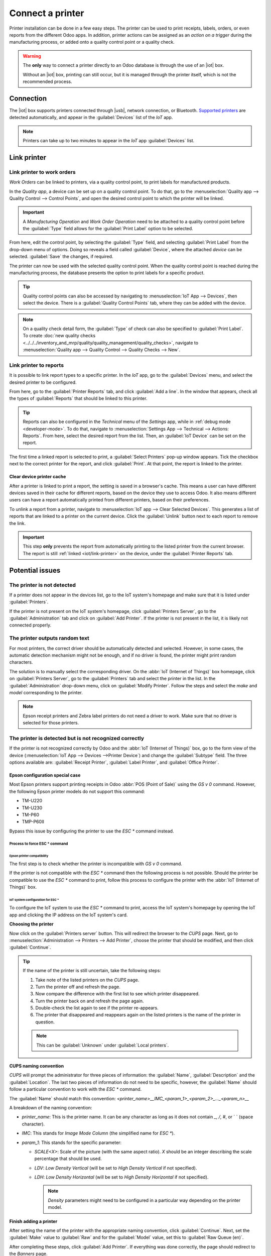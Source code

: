 =================
Connect a printer
=================

.. |iot| replace:: :abbr:`IoT (Internet of Things)`
.. |usb| replace:: :abbr:`USB (Universal Serial Bus)`

Printer installation can be done in a few easy steps. The printer can be used to print receipts,
labels, orders, or even reports from the different Odoo apps. In addition, printer actions can be
assigned as an *action on a trigger* during the manufacturing process, or added onto a quality
control point or a quality check.

.. warning::
   The **only** way to connect a printer directly to an Odoo database is through the use of an |iot|
   box.

   Without an |iot| box, printing can still occur, but it is managed through the printer itself,
   which is not the recommended process.

Connection
==========

The |iot| box supports printers connected through |usb|, network connection, or Bluetooth.
`Supported printers <https://www.odoo.com/page/iot-hardware>`__ are detected automatically, and
appear in the :guilabel:`Devices` list of the *IoT* app.

.. image:: printer/printer-detected.png
   :align: center
   :alt: The printer as it would appear in the IoT app devices list.

.. note::
   Printers can take up to two minutes to appear in the *IoT* app :guilabel:`Devices` list.

Link printer
============

Link printer to work orders
---------------------------

*Work Orders* can be linked to printers, via a quality control point, to print labels for
manufactured products.

In the *Quality app*, a device can be set up on a quality control point. To do that, go to the
:menuselection:`Quality app --> Quality Control --> Control Points`, and open the desired control
point to which the printer will be linked.

.. important::
   A *Manufacturing Operation* and *Work Order Operation* need to be attached to a quality control
   point before the :guilabel:`Type` field allows for the :guilabel:`Print Label` option to be
   selected.

From here, edit the control point, by selecting the :guilabel:`Type` field, and selecting
:guilabel:`Print Label` from the drop-down menu of options. Doing so reveals a field called
:guilabel:`Device`, where the attached *device* can be selected. :guilabel:`Save` the changes, if
required.

.. image:: printer/printer-controlpoint.png
   :align: center
   :alt: This is the quality control point setup.

The printer can now be used with the selected quality control point. When the quality control point
is reached during the manufacturing process, the database presents the option to print labels for a
specific product.

.. image:: printer/printer-prompt.png
   :align: center

.. tip::
   Quality control points can also be accessed by navigating to :menuselection:`IoT App -->
   Devices`, then select the device. There is a :guilabel:`Quality Control Points` tab, where they
   can be added with the device.

.. note::
   On a quality check detail form, the :guilabel:`Type` of check can also be specified to
   :guilabel:`Print Label`. To create :doc:`new quality checks
   <../../../inventory_and_mrp/quality/quality_management/quality_checks>`, navigate to
   :menuselection:`Quality app --> Quality Control --> Quality Checks --> New`.

.. seealso::
   - :doc:`../../../inventory_and_mrp/quality/quality_management/quality_control_points`
   - :doc:`../../../inventory_and_mrp/quality/quality_management/quality_alerts`

.. _iot/link-printer:

Link printer to reports
-----------------------

It is possible to link report types to a specific printer. In the *IoT* app, go to the
:guilabel:`Devices` menu, and select the desired printer to be configured.

From here, go to the :guilabel:`Printer Reports` tab, and click :guilabel:`Add a line`. In the
window that appears, check all the types of :guilabel:`Reports` that should be linked to this
printer.

.. image:: printer/printer-reports.png
   :align: center
   :alt: The list of reports assigned to a printer in the IoT app.

.. tip::
   Reports can also be configured in the *Technical* menu of the *Settings* app, while in
   :ref:`debug mode <developer-mode>`. To do that, navigate to :menuselection:`Settings App -->
   Technical --> Actions: Reports`. From here, select the desired report from the list. Then, an
   :guilabel:`IoT Device` can be set on the report.

The first time a linked report is selected to print, a :guilabel:`Select Printers` pop-up window
appears. Tick the checkbox next to the correct printer for the report, and click :guilabel:`Print`.
At that point, the report is linked to the printer.

Clear device printer cache
~~~~~~~~~~~~~~~~~~~~~~~~~~

After a printer is linked to print a report, the setting is saved in a browser's cache. This means
a user can have different devices saved in their cache for different reports, based on the device
they use to access Odoo. It also means different users can have a report automatically printed from
different printers, based on their preferences.

To unlink a report from a printer, navigate to :menuselection:`IoT app --> Clear Selected Devices`.
This generates a list of reports that are linked to a printer on the current device. Click the
:guilabel:`Unlink` button next to each report to remove the link.

.. important::
   This step **only** prevents the report from automatically printing to the listed printer from
   the current browser. The report is still :ref:`linked <iot/link-printer>` on the device, under
   the :guilabel:`Printer Reports` tab.

.. image:: printer/clear-reports.png
   :align: center
   :alt: A list of reports currently linked to a printer in the IoT app.

.. seealso::
   :doc:`POS Order Printing <../../../sales/point_of_sale/restaurant/kitchen_printing>`

Potential issues
================

The printer is not detected
---------------------------

If a printer does not appear in the devices list, go to the IoT system's homepage and make sure
that it is listed under :guilabel:`Printers`.

.. image:: printer/printer-status.png
   :alt: Printer status on the IoT system's homepage.

If the printer is not present on the IoT system's homepage, click :guilabel:`Printers Server`, go
to the :guilabel:`Administration` tab and click on :guilabel:`Add Printer`. If the printer is not
present in the list, it is likely not connected properly.

The printer outputs random text
-------------------------------

For most printers, the correct driver should be automatically detected and selected. However, in
some cases, the automatic detection mechanism might not be enough, and if no driver is found, the
printer might print random characters.

The solution is to manually select the corresponding driver. On the :abbr:`IoT (Internet of Things)`
box homepage, click on :guilabel:`Printers Server`, go to the :guilabel:`Printers` tab and select
the printer in the list. In the :guilabel:`Administration` drop-down menu, click on
:guilabel:`Modify Printer`. Follow the steps and select the *make* and *model* corresponding to the
printer.

.. image:: printer/modify-printer.png
   :alt: Edit the printer connected to the IoT system.

.. note::
   Epson receipt printers and Zebra label printers do not need a driver to work. Make sure that no
   driver is selected for those printers.

The printer is detected but is not recognized correctly
-------------------------------------------------------

If the printer is not recognized correctly by Odoo and the :abbr:`IoT (Internet of Things)` box, go
to the form view of the device (:menuselection:`IoT App --> Devices -->Printer Device`) and change
the :guilabel:`Subtype` field. The three options available are: :guilabel:`Receipt Printer`, :guilabel:`Label
Printer`, and :guilabel:`Office Printer`.

Epson configuration special case
~~~~~~~~~~~~~~~~~~~~~~~~~~~~~~~~

Most Epson printers support printing receipts in Odoo :abbr:`POS (Point of Sale)` using the `GS v 0`
command. However, the following Epson printer models do not support this command:

- TM-U220
- TM-U230
- TM-P60
- TMP-P60II

Bypass this issue by configuring the printer to use the `ESC *` command instead.

Process to force ESC * command
******************************

Epson printer compatibility
^^^^^^^^^^^^^^^^^^^^^^^^^^^

The first step is to check whether the printer is incompatible with `GS v 0` command.

.. seealso::

   - `Epson GS v 0 documentation <https://reference.epson-biz.com/modules/ref_escpos/index.php?
     content_id=94>`_ for `GS v 0` compatible printers.
   - `Epson ESC * documentation <https://reference.epson-biz.com/modules/ref_escpos/index.php
     ?content_id=88>`_ for `ESC *` compatible printers.

If the printer is not compatible with the `ESC *` command then the following process is not
possible. Should the printer be compatible to use the `ESC *` command to print, follow this process
to configure the printer with the :abbr:`IoT (Internet of Things)` box.

IoT system configuration for ESC *
^^^^^^^^^^^^^^^^^^^^^^^^^^^^^^^^^^

To configure the IoT system to use the `ESC *` command to print, access the IoT system's homepage
by opening the IoT app and clicking the IP address on the IoT system's card.

**Choosing the printer**

Now click on the :guilabel:`Printers server` button. This will redirect the browser to the *CUPS*
page. Next, go to :menuselection:`Administration --> Printers --> Add Printer`, choose the printer
that should be modified, and then click :guilabel:`Continue`.

.. tip::
   If the name of the printer is still uncertain, take the following steps:

   #. Take note of the listed printers on the *CUPS* page.
   #. Turn the printer off and refresh the page.
   #. Now compare the difference with the first list to see which printer disappeared.
   #. Turn the printer back on and refresh the page again.
   #. Double-check the list again to see if the printer re-appears.
   #. The printer that disappeared and reappears again on the listed printers is the name of the
      printer in question.

   .. note::
      This can be :guilabel:`Unknown` under :guilabel:`Local printers`.

**CUPS naming convention**

`CUPS` will prompt the administrator for three pieces of information: the :guilabel:`Name`,
:guilabel:`Description` and the :guilabel:`Location`. The last two pieces of information do not need
to be specific, however, the :guilabel:`Name` should follow a particular convention to work with the
`ESC *` command.

The :guilabel:`Name` should match this convention:
`<printer_name>__IMC_<param_1>_<param_2>_..._<param_n>__`

A breakdown of the naming convention:

- `printer_name`: This is the printer name. It can be any character as long as it does not contain
  `_`, `/`, `#`, or ` ` (space character).
- `IMC`: This stands for *Image Mode Column* (the simplified name for `ESC *`).
- `param_1`: This stands for the specific parameter:

  - `SCALE<X>`: Scale of the picture (with the same aspect ratio). `X` should be an integer
    describing the scale percentage that should be used.

    .. example::
       `100` is the original size, `50` is half the size, `200` is twice the size.

  - `LDV`: *Low Density Vertical* (will be set to *High Density Vertical* if not specified).
  - `LDH`: *Low Density Horizontal* (will be set to *High Density Horizontal* if not specified).

    .. note::
       *Density* parameters might need to be configured in a particular way depending on the printer
       model.

.. seealso::
   Visit `Epson's ESC * documentation
   <https://reference.epson-biz.com/modules/ref_escpos/index.php?content_id=88>`_ and click on the
   printer model printer in the table above to see if the printer should set these parameters.

.. example::
   The following are examples of proper and improper name formatting:

   Proper name formatting:

   - `EPSONTMm30II__IMC__`
   - `EPSON_TM_U220__IMC_LDV_LDH_SCALE80__`

   Improper name formatting (this will not prevent printing, but the result might not have the
   expected printed output):

   - `EPSON TMm 30II` -> The name cannot have spaces.
   - `EPSONTMm30II` -> The name itself is correct, but it will not use `ESC *`.
   - `EPSONTMm30II__IMC` -> This name is missing the end `__`.
   - `EPSONTMm30II__IMC_XDV__` -> The parameter `XDV` does not match any existing parameters.
   - `EPSONTMm30II__IMC_SCALE__` -> The parameter `SCALE` is missing the scale value.

**Finish adding a printer**

After setting the name of the printer with the appropriate naming convention, click
:guilabel:`Continue`. Next, set the :guilabel:`Make` value to :guilabel:`Raw` and for the
:guilabel:`Model` value, set this to :guilabel:`Raw Queue (en)`.

After completing these steps, click :guilabel:`Add Printer`. If everything was done correctly, the
page should redirect to the *Banners* page.

At this point the printer should have been created, now the :abbr:`IoT (Internet of Things)` box
just needs to detect it and then sync to Odoo's server (this could take a few minutes).

**Adding the printer to Odoo PoS**

Once the printer is visible on the Odoo database, do not forget to choose it in the :abbr:`PoS
(Point of Sale)`configuration as the :abbr:`IoT (Internet of Things)` printer. Navigate to
:menuselection:`Pos App --> Settings --> Connected Devices --> IoT Box --> Receipt Printer -->
Save`.

.. note::
   If the printer was set up incorrectly (it is still printing random text or the printed receipt is
   too big or small), then it cannot be modified via the printer name with *CUPS*. Instead, the
   above process can be repeated to set up another printer from scratch to create one with modified
   parameters.

**Example setup of the Epson TM-U220B printer using ESC**

.. spoiler::
   Click this text to reveal the example

   The following is an example of the troubleshooting process for a TM-U220B printer model using the
   `ESC *` command. The receipt pictured below is an example of a receipt that is printing correctly
   due to proper formatting (in theory):

   .. image:: printer/receipt-example.png
      :align: center
      :alt: Properly formatted receipt picture from a demo database.

   Trying to print this receipt right-away prior to the proper formatting will not work as the
   TM-U220B printer model does not support `GS v 0`. Instead random characters will print:

   .. image:: printer/receipt-print-random-letters.png
      :align: center
      :alt: Printer paper with seemingly random characters.

   To properly configure formatting for the Epson TM-U220B printer model take the following steps.

   After consulting Epson's website for compatibility for both of the commands: `GS v 0
   <https://reference.epson-biz.com/modules/ref_escpos/index.php?content_id=94>`_ and `ESC *
   <https://reference.epson-biz.com/modules/ref_escpos/index.php?content_id=88>`_, it can be seen
   that indeed the TM-U220B is not compatible with `GS v 0`, but is compatible with `ESC *`.

   .. image:: printer/epson-compatibility-compare.png
      :align: center
      :alt: Epson compatibility evaluation from Epson website.

   When adding the printer, *CUPS* will ask which printer should be added:

   .. image:: printer/add-printer.png
      :align: center
      :alt: Administration menu, add printer selection.

   In this case, the printer is connected via :abbr:`USB (Universal Serial Bus)` so it won' be part
   of the :guilabel:`Discovered Network Printers`. Instead it is likely part of the
   :guilabel:`Unknown` selection under :guilabel:`Local Printers`. By unplugging the printer's
   :abbr:`USB (Universal Serial Bus)` cable from the :abbr:`IoT (Internet of Things)` box and
   refreshing the page, the :guilabel:`Unknown` printer disappears. By plugging it back in, the
   printer reappears, so it can be said that this is the printer in question.

   For the naming convention, since it needs to print using the `ESC *` command, it is imperative to
   add `__IMC`. Reference the printer model on `Epson's ESC * site
   <https://reference.epson-biz.com/modules/ref_escpos/index.php?content_id=88>`_ to find out more
   about the *density* parameters.

   .. image:: printer/epson-tm-u220-specification.png
      :align: center
      :alt: Epson TM-U220 specifications on manufacturer's website.

   For this particular model, TM-U220, `m` should be equal to 0 or 1. While referencing the
   :guilabel:`Description` below the pink box in the above picture, the `m` values could be 0, 1, 32
   or 33. So in this printers case, the `m` value can NOT be 32 or 33 (otherwise there will be
   random characters printed).

   The table includes the numeric values: 32 and 33, they both occur if the :guilabel:`Number of
   bits for vertical data` is set to 24. This means that is a *High Vertical Density*. In the case
   of configuring the Epson TM-U220, the *Low Vertical Density* will need to be forced, as this
   printer model does not support *High Vertical Density* for this command `ESC *`.

   To add a *Low Vertical Density*, add the `LDV` parameter to the naming convention.

   .. image:: printer/add-printer-filled.png
      :align: center
      :alt: Add a *Low Vertical Density* (the `LDV` parameter) to the naming convention.

   Click :guilabel:`Continue` to proceed. Next, set the :guilabel:`Make` value to :guilabel:`Raw`
   and for the :guilabel:`Model` value, set this to :guilabel:`Raw Queue (en)`.

   .. image:: printer/add-printer-add.png
      :align: center
      :alt: Epson TM-U220 specifications on manufacturers website.

   However, when trying to print with the naming convention: `EpsonTMU220B__IMC_LDV__`, it prints
   the receipt, but it is too big and outside the margin. To resolve this, add a new printer (and
   naming convention) with the `SCALE<X>` parameter to adapt to our receipt size.

   Here are some examples:

   .. list-table::
      :header-rows: 1

      * - Printer Naming Convention
        - `EpsonTMU220B__IMC_LDV__`
        - `EpsonTMU220B__IMC_LDV_SCALE75__`
        - `EpsonTMU220B__IMC_LDV_LDH__`
        - `EpsonTMU220B__IMC_LDV_LDH_SCALE35__`
      * - .. image:: printer/receipt-example.png
             :align: center
             :alt: Receipt example format.
        - .. image:: printer/tm-u220-ldv.png
             :align: center
             :alt: Receipt format using naming convention: EpsonTMU220B__IMC_LDV__.
        - .. image:: printer/tm-u220-ldv-scale75.png
             :align: center
             :alt: Receipt format using naming convention: EpsonTMU220B__IMC_LDV_SCALE75__.
        - .. image:: printer/tm-u220-ldv-hdv.png
             :align: center
             :alt: Receipt format using naming convention: EpsonTMU220B__IMC_LDV_LDH__.
        - .. image:: printer/tm-u220-ldv-hdv-scale35.png
             :align: center
             :alt: Receipt format using naming convention: EpsonTMU220B__IMC_LDV_LDH_SCALE35__.

DYMO LabelWriter print issue
----------------------------

The DYMO LabelWriter has a known issue in printing with the :abbr:`IoT (Internet of Things)` box.
The OpenPrinting CUPS server installs the printer using :guilabel:`Local RAW Printer` drivers. In
order to print anything, the correct :guilabel:`Make and Model` needs to be set, so the correct
driver is referenced when using the device.

Additionally, a new printer needs to be added to reduce a print delay that occurs after updating the
driver.

.. important::
   The DYMO LabelWriter 450 DUO printer is the recommended DYMO printer for use with Odoo and the
   :abbr:`IoT (Internet of Things)` box. It **must** already be connected to, and recognized on, the
   :abbr:`IoT (Internet of Things)` box.

   The DYMO LabelWriter 450 DUO printer contains two printers in one: a label printer and a tape
   printer. Choosing the correct model (either DYMO LabelWriter 450 DUO Label (en) or DYMO
   LabelWriter 450 DUO Tape (en)) is crucial when configuring the following processes.

   To keep things consistent, both of the following processes detail the configuration for the DYMO
   LabelWriter 450 DUO Label (en) model. Change the model when needed.

.. _printer/dymo/update_drivers:

DYMO LabelWriter not printing
~~~~~~~~~~~~~~~~~~~~~~~~~~~~~

In the case where the DYMO LabelWriter is not printing anything, a new driver needs to be installed.

First, open the OpenPrinting CUPS console by clicking :menuselection:`Printers server` at the bottom
of the :abbr:`IoT (Internet of Things)` box homepage. Next, click on :menuselection:`Printers` in
the top menu. Click into the printer in question, and select :guilabel:`Maintenance` in the first
drop-down menu. Then, select :guilabel:`Modify Printer` in the second drop-down menu.

.. image:: printer/main-modify.png
   :align: center
   :alt: Modify the make and model of the DYMO LabelWriter. Maintenance and Modify drop-down menus
         highlighted.

Next, select the specific network connection/printer that the modification should be made on. Click
:guilabel:`Continue`.

.. image:: printer/modify-select-printer.png
   :align: center
   :alt: Printer selection screen with Continue highlighted.

On the next page, click :guilabel:`Continue` to proceed to set the :guilabel:`Make` of the printer.

.. image:: printer/modify-printer-dymo.png
   :align: center
   :alt: Printer modification screen with Continue highlighted.

Under :guilabel:`Make` select :guilabel:`DYMO` from the menu. Click on :guilabel:`Continue` to set
the :guilabel:`Model`.

.. image:: printer/setting-make.png
   :align: center
   :alt: Setting the make page, with DYMO and continue highlighted.

On the following page, set the :guilabel:`Model` to :guilabel:`DYMO LabelWriter 450 DUO Label (en)`
(or whichever DYMO printer model is being used). Click on :guilabel:`Modify Printer` to complete
setting the new driver, a confirmation page will appear.

.. image:: printer/setting-model.png
   :align: center
   :alt: Setting the printer model page with DYMO LabelWriter 450 DUO Label (en) highlighted.

After being redirected to a confirmation page, acknowledging a successful update, click on the
:menuselection:`Printers` button in the top menu.

All the printers installed on the OpenPrinting CUPS server appear, including the newly updated:
:guilabel:`DYMO LabelWriter 450 DUO Label` (or whichever DYMO printer model is being used). Click
into the printer that was just updated.

To print a test label, click on the :guilabel:`Maintenance` drop-down menu to the left of the
:guilabel:`Administration` drop-down menu, and select :guilabel:`Print Test Page`. The test label
will print out with a ten-second delay if the driver update was successful.

.. image:: printer/print-test.png
   :align: center
   :alt: Printing a test page from the administration drop-down menu in the OpenPrinting CUPs
         server.

To reduce this delay a new printer will need to be added, follow the process below.

DYMO LabelWriter print delay
~~~~~~~~~~~~~~~~~~~~~~~~~~~~

To resolve the delay issue after modifying the driver, the printer **must** be reinstalled. To
reinstall the printer, open the OpenPrinting CUPS administration page by clicking
:menuselection:`Printers server`, at the bottom of the :abbr:`IoT (Internet of Things)` box
homepage. Then, click on :menuselection:`Administration` in the top menu, then click :guilabel:`Add
a Printer`.

.. tip::
   If the DYMO LabelWriter 450 DUO printer is not printing at all, or is not recognizable (has a RAW
   driver type), then update the drivers on the device. See
   :ref:`printer/dymo/update_drivers`.

.. image:: printer/add-printer-dymo.png
   :align: center
   :alt: Add a printer button highlighted on the Printer CUPS management page.

On the next screen, in the :guilabel:`Local Printers` section, select the :guilabel:`DYMO
LabelWriter 450 DUO Label (DYMO LabelWriter 450 DUO Label)` (or whichever DYMO printer model is
being used) pre-installed printer. Click :guilabel:`Continue`.

.. image:: printer/local-printer.png
   :align: center
   :alt: Add a printer screen on OpenPrinting CUPS with DYMO LabelWriter 450 DUO Label highlighted.

On the following screen, modify the :guilabel:`Name` to something recognizable, as the original
printer will still be present. Click :guilabel:`Continue` to be taken to the next screen.

.. image:: printer/rename-printer.png
   :align: center
   :alt: Rename printer page in the 'Add a Printer' flow, with the name field highlighted.

Next, choose the :guilabel:`Model`. Select :guilabel:`DYMO LabelWriter 450 DUO Label (en)` (or
whichever DYMO printer model is being used), and finally, click :guilabel:`Add Printer` to complete
the installation.

.. image:: printer/choose-printer.png
   :align: center
   :alt: Choose model screen on the OpenPrinting CUPS console with model and add a printer
         highlighted.

After being redirected to a confirmation page, acknowledging a successful installation, click on the
:menuselection:`Printers` button in the top menu.

All the printers installed on the OpenPrinting CUPS server appear, including the newly installed:
:guilabel:`DYMO LabelWriter 450 DUO Label` (or whichever DYMO printer model is being used). Click
into the printer that was just installed.

.. image:: printer/printer-page.png
   :align: center
   :alt: Printer page with newly installed printer highlighted.

To print a test label, click on the :guilabel:`Maintenance` drop-down menu to the left of the
:guilabel:`Administration` drop-down menu, and select :guilabel:`Print Test Page`. The test label
should print out immediately (one-to-two seconds delay).

.. image:: printer/print-test.png
   :align: center
   :alt: Printing a test page from the administration drop-down menu in the OpenPrinting CUPs
         server.

The Zebra printer does not print anything
-----------------------------------------

Zebra printers are quite sensitive to the format of the Zebra Programming Language (ZPL) code that
is printed. If nothing comes out of the printer or blank labels are printed, try changing the format
of the report that is sent to the printer by accessing :menuselection:`Settings --> Technical -->
User Interface --> Views` in :ref:`developer mode <developer-mode>` and look for the corresponding
template.

.. seealso::
   Check out Zebra's instructions on printing :abbr:`ZPL (Zebra Programming Language)` files `here
   <https://supportcommunity.zebra.com/s/article/Print-a-zpl-file-using-the-Generic-Text-Printer>`_.

XXX check these next 2 sections:

Barcode scanner
===============

The characters read by the barcode scanner do not match the barcode
-------------------------------------------------------------------

By default, most barcode scanners are configured in the US QWERTY format. If the barcode scanner
uses a different layout, go to the form view of the device (:menuselection:`IoT App --> Devices -->
Barcode Device`) and select the correct format.

Nothing happens when a barcode is scanned
-----------------------------------------

Make sure that the correct device is selected in the :menuselection:`Point of Sale` configuration
and that the barcode is configured to send an `ENTER` character (keycode 28) at the end of every
barcode. To do so, navigate to :menuselection:`PoS app --> 3-Dot Menu on the PoS --> IoT Box section
--> Edit`.

The barcode scanner is detected as a keyboard
---------------------------------------------

.. important::
   Some barcode scanners do not advertise themselves as barcode scanners but as a USB keyboard
   instead, and will not be recognized by the :abbr:`IoT (Internet of Things)` box.

The device type can be manually changed by going to its form view (:menuselection:`IoT App -->
Devices --> Barcode Device`) and activating the :guilabel:`Is scanner` option.

.. image:: printer/barcode-scanner-settings.png
   :align: center
   :alt: Modifying the form view of the barcode scanner.

Barcode scanner processes barcode characters individually
---------------------------------------------------------

When accessing the mobile version of Odoo from a mobile device, or tablet, paired with a barcode
scanner, via the :abbr:`IoT (Internet of Things)` box, the scanner may process each barcode
character as an individual scan. In this case, the *Keyboard Layout* option **must** be filled out
with the appropriate language of the barcode scanner on the *Barcode Scanner* form page.

.. tip::
   Access the barcode scanner form page by navigating to :menuselection:`IoT App --> Devices -->
   Barcode Scanner`.

.. image:: printer/keyboard-layout.png
   :alt: Barcode scanner form page, with keyboard layout option highlighted.

The :guilabel:`Keyboard Layout` is language based, and the options available vary, depending on the
device and the language of the database. For example: :guilabel:`English (UK)`, :guilabel:`English
(US)`, etc.

Cash drawer
===========

The cash drawer does not open
-----------------------------

The cash drawer should be connected to the printer and the :guilabel:`Cash drawer` checkbox should
be ticked in the :abbr:`PoS (Point of Sale)` configuration. To do so, navigate to
:menuselection:`POS app --> 3-Dot Menu on the POS --> IoT Box section --> Edit --> Receipt Printer
--> Cashdrawer checkbox`.
